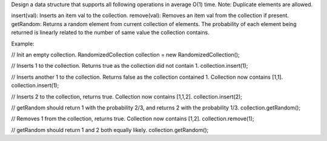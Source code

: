 Design a data structure that supports all following operations in
average O(1) time. Note: Duplicate elements are allowed.

insert(val): Inserts an item val to the collection. remove(val): Removes
an item val from the collection if present. getRandom: Returns a random
element from current collection of elements. The probability of each
element being returned is linearly related to the number of same value
the collection contains.

Example:

// Init an empty collection. RandomizedCollection collection = new
RandomizedCollection();

// Inserts 1 to the collection. Returns true as the collection did not
contain 1. collection.insert(1);

// Inserts another 1 to the collection. Returns false as the collection
contained 1. Collection now contains [1,1]. collection.insert(1);

// Inserts 2 to the collection, returns true. Collection now contains
[1,1,2]. collection.insert(2);

// getRandom should return 1 with the probability 2/3, and returns 2
with the probability 1/3. collection.getRandom();

// Removes 1 from the collection, returns true. Collection now contains
[1,2]. collection.remove(1);

// getRandom should return 1 and 2 both equally likely.
collection.getRandom();
